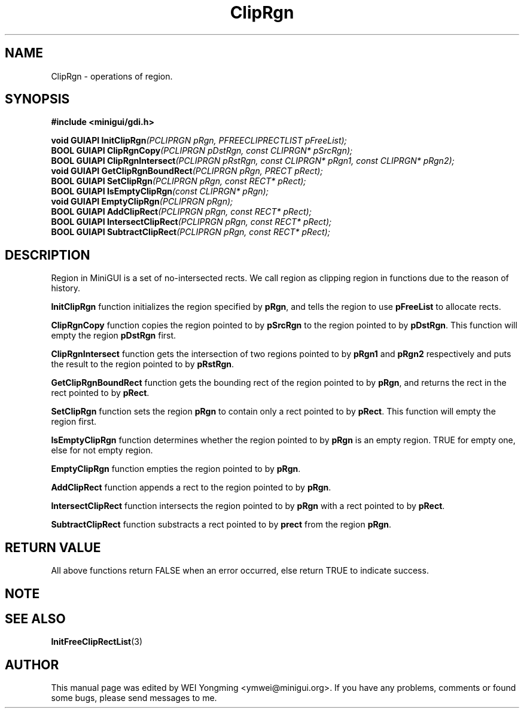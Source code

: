 .\" This manpage is Copyright (C) 2000 Wei Yongming
.\"                               2000 BluePoint Software
.\"
.\" Permission is granted to make and distribute verbatim copies of this
.\" manual provided the copyright notice and this permission notice are
.\" preserved on all copies.
.\"
.\" Permission is granted to copy and distribute modified versions of this
.\" manual under the conditions for verbatim copying, provided that the
.\" entire resulting derived work is distributed under the terms of a
.\" permission notice identical to this one.
.\"
.\" Since MiniGUI is constantly changing, this
.\" manual page may be incorrect or out-of-date. The author(s) assume no
.\" responsibility for errors or omissions, or for damages resulting from
.\" the use of the information contained herein.  The author(s) may not
.\" have taken the same level of care in the production of this manual,
.\" which is licensed free of charge, as they might when working
.\" professionally.
.\"
.\" Formatted or processed versions of this manual, if unaccompanied by
.\" the source, must acknowledge the copyright and authors of this work.
.TH "ClipRgn" "3" "August 2000" "MiniGUI"

.SH "NAME"
ClipRgn \- operations of region.

.SH "SYNOPSIS"
.B #include <minigui/gdi.h>
.PP
.BI "void GUIAPI InitClipRgn" "(PCLIPRGN pRgn, PFREECLIPRECTLIST pFreeList);"
.br
.BI "BOOL GUIAPI ClipRgnCopy" "(PCLIPRGN pDstRgn, const CLIPRGN* pSrcRgn);"
.br
.BI "BOOL GUIAPI ClipRgnIntersect" "(PCLIPRGN pRstRgn, const CLIPRGN* pRgn1, const CLIPRGN* pRgn2);"
.br
.BI "void GUIAPI GetClipRgnBoundRect" "(PCLIPRGN pRgn, PRECT pRect);"
.br
.BI "BOOL GUIAPI SetClipRgn" "(PCLIPRGN pRgn, const RECT* pRect);"
.br
.BI "BOOL GUIAPI IsEmptyClipRgn" "(const CLIPRGN* pRgn);"
.br
.BI "void GUIAPI EmptyClipRgn" "(PCLIPRGN pRgn);"
.br
.BI "BOOL GUIAPI AddClipRect" "(PCLIPRGN pRgn, const RECT* pRect);"
.br
.BI "BOOL GUIAPI IntersectClipRect" "(PCLIPRGN pRgn, const RECT* pRect);"
.br
.BI "BOOL GUIAPI SubtractClipRect" "(PCLIPRGN pRgn, const RECT* pRect);"
.SH "DESCRIPTION"
.PP
Region in MiniGUI is a set of no-intersected rects. We call region as clipping region in functions due to the reason of history.
.PP
\fBInitClipRgn\fP function initializes the region specified by \fBpRgn\fP, and tells the region to use \fBpFreeList\fP to allocate rects.
.PP
\fBClipRgnCopy\fP function copies the region pointed to by \fBpSrcRgn\fP to the region pointed to by \fBpDstRgn\fP. This function will empty the region \fBpDstRgn\fP first.
.PP
\fBClipRgnIntersect\fP function gets the intersection of two regions pointed to by \fBpRgn1\fP and \fBpRgn2\fP respectively and puts the result to the region pointed to by \fBpRstRgn\fP.
.PP
\fBGetClipRgnBoundRect\fP function gets the bounding rect of the region pointed to by \fBpRgn\fP, and returns the rect in the rect pointed to by \fBpRect\fP.
.PP
\fBSetClipRgn\fP function sets the region \fBpRgn\fP to contain only a rect pointed to by \fBpRect\fP. This function will empty the region first.
.PP
\fBIsEmptyClipRgn\fP function determines whether the region pointed to by \fBpRgn\fP is an empty region. TRUE for empty one, else for not empty region.
.PP
\fBEmptyClipRgn\fP function empties the region pointed to by \fBpRgn\fP.
.PP
\fBAddClipRect\fP function appends a rect to the region pointed to by \fBpRgn\fP.
.PP
\fBIntersectClipRect\fP function intersects the region pointed to by \fBpRgn\fP with a rect pointed to by \fBpRect\fP.
.PP
\fBSubtractClipRect\fP function substracts a rect pointed to by \fBprect\fP from the region \fBpRgn\fP.

.SH "RETURN VALUE"
.PP
All above functions return FALSE when an error occurred, else return TRUE to indicate success.

.SH "NOTE"
.PP

.SH "SEE ALSO"
.BR InitFreeClipRectList (3)

.SH "AUTHOR"
.PP
This manual page was edited by WEI Yongming <ymwei@minigui.org>.
If you have any problems, comments or found some bugs, please send messages to me.
